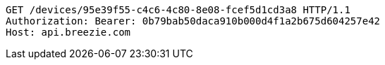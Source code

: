 [source,http,options="nowrap"]
----
GET /devices/95e39f55-c4c6-4c80-8e08-fcef5d1cd3a8 HTTP/1.1
Authorization: Bearer: 0b79bab50daca910b000d4f1a2b675d604257e42
Host: api.breezie.com

----